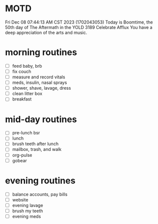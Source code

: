 * MOTD
Fri Dec 08 07:44:13 AM CST 2023 (1702043053)
Today is Boomtime, the 50th day of The Aftermath in the YOLD 3189
Celebrate Afflux
You have a deep appreciation of the arts and music.

* morning routines
- [ ] feed baby, brb
- [ ] fix couch
- [ ] measure and record vitals
- [ ] meds, insulin, nasal sprays
- [ ] shower, shave, lavage, dress
- [ ] clean litter box
- [ ] breakfast

* mid-day routines
- [ ] pre-lunch bsr
- [ ] lunch
- [ ] brush teeth after lunch
- [ ] mailbox, trash, and walk
- [ ] org-pulse 
- [ ] gobear

* evening routines
- [ ] balance accounts, pay bills
- [ ] website
- [ ] evening lavage
- [ ] brush my teeth
- [ ] evening meds

